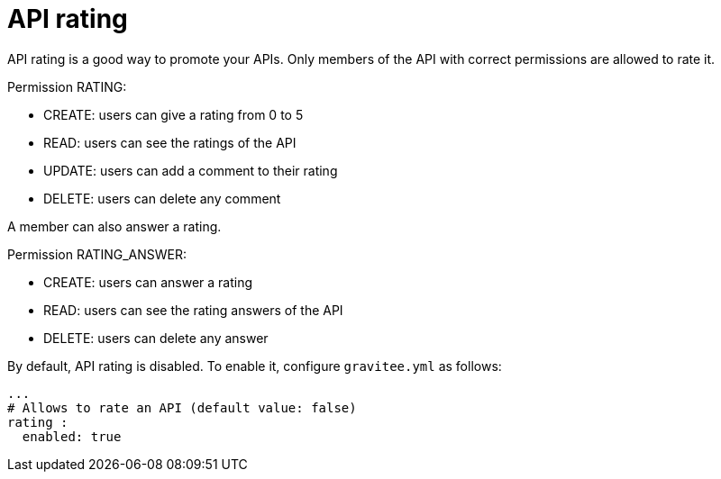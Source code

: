 = API rating
:page-sidebar: apim_3_x_sidebar
:page-permalink: apim/3.x/apim_publisherguide_api_rating.html
:page-folder: apim/user-guide/publisher
:page-layout: apim3x

API rating is a good way to promote your APIs. Only members of the API with correct permissions are allowed to rate it.

Permission RATING:

- CREATE: users can give a rating from 0 to 5
- READ: users can see the ratings of the API
- UPDATE: users can add a comment to their rating
- DELETE: users can delete any comment

A member can also answer a rating.

Permission RATING_ANSWER:

- CREATE: users can answer a rating
- READ: users can see the rating answers of the API
- DELETE: users can delete any answer

By default, API rating is disabled. To enable it, configure `gravitee.yml` as follows:

[source,yaml]
----
...
# Allows to rate an API (default value: false)
rating :
  enabled: true
----
